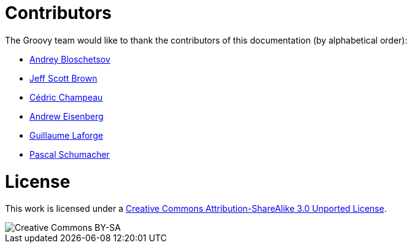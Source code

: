 = Contributors


The Groovy team would like to thank the contributors of this documentation (by alphabetical order):

* https://github.com/bura[Andrey Bloschetsov]
* https://github.com/jeffbrown[Jeff Scott Brown]
* http://twitter.com/CedricChampeau[Cédric Champeau]
* http://twitter.com/werdnagreb[Andrew Eisenberg]
* http://twitter.com/glaforge[Guillaume Laforge]
* https://github.com/PascalSchumacher[Pascal Schumacher]

= License

This work is licensed under a http://creativecommons.org/licenses/by-sa/3.0/deed.en[Creative Commons Attribution-ShareAlike 3.0 Unported License].

image::http://i.creativecommons.org/l/by-sa/3.0/88x31.png[Creative Commons BY-SA]